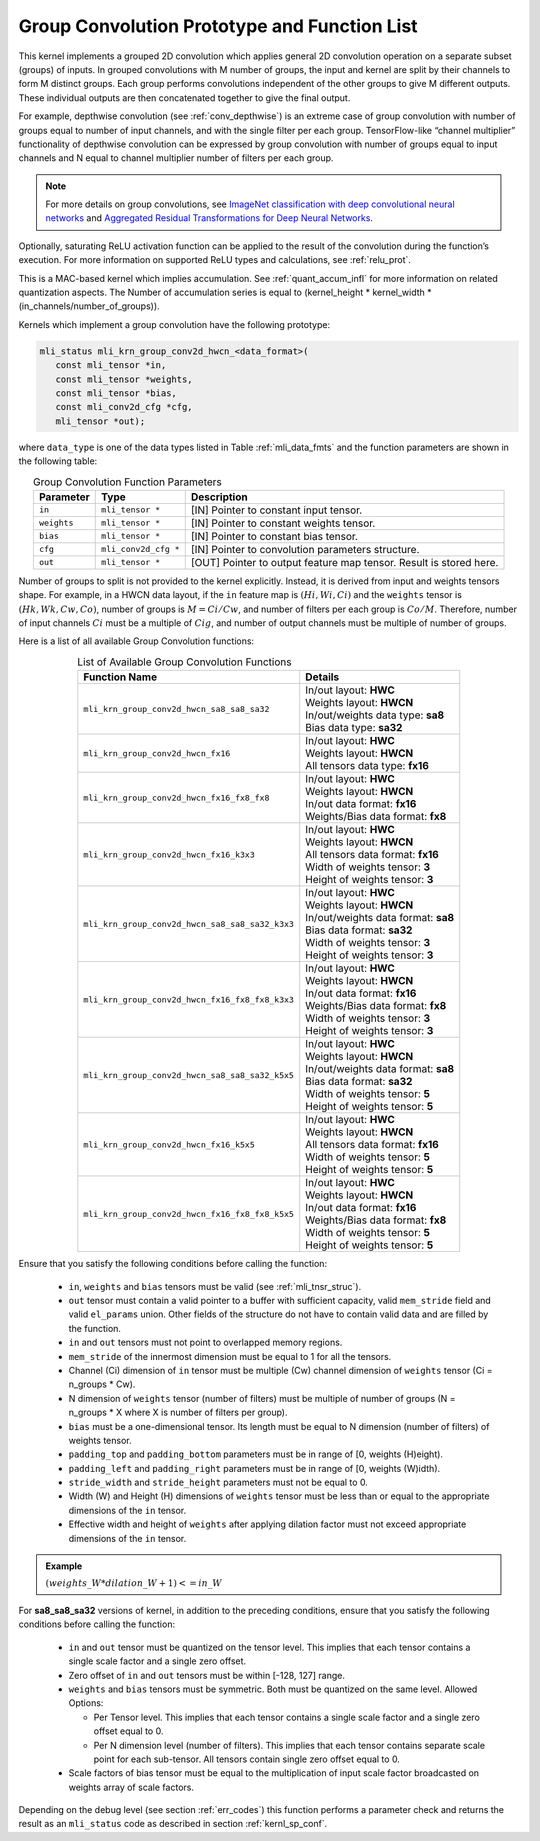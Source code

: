 .. _grp_conv:

Group Convolution Prototype and Function List
~~~~~~~~~~~~~~~~~~~~~~~~~~~~~~~~~~~~~~~~~~~~~

This kernel implements a grouped 2D convolution which applies general 2D 
convolution operation on a separate subset (groups) of inputs. In grouped 
convolutions with M number of groups, the input and kernel are split by 
their channels to form M distinct groups. Each group performs convolutions 
independent of the other groups to give M different outputs. These individual 
outputs are then concatenated together to give the final output.  

For example, depthwise convolution (see :ref:`conv_depthwise`) is an extreme case of group 
convolution with number of groups equal to number of input channels, and 
with the single filter per each group. TensorFlow-like “channel multiplier” 
functionality of depthwise convolution can be expressed by group convolution 
with number of groups equal to input channels and N equal to channel multiplier 
number of filters per each group. 

.. note::

   For more details on group convolutions, see `ImageNet classification with deep 
   convolutional neural networks <https://dl.acm.org/doi/10.1145/3065386>`_ and 
   `Aggregated Residual Transformations for Deep Neural Networks <https://arxiv.org/abs/1611.05431>`_.
..

Optionally, saturating ReLU activation function can be applied to the result of 
the convolution during the function’s execution. For more information on supported ReLU 
types and calculations, see :ref:`relu_prot`.

This is a MAC-based kernel which implies accumulation. See :ref:`quant_accum_infl` for more information on related quantization aspects. 
The Number of accumulation series is equal to (kernel_height * kernel_width * (in_channels/number_of_groups)).

Kernels which implement a group convolution have the following prototype:

.. code:: c

   mli_status mli_krn_group_conv2d_hwcn_<data_format>(
      const mli_tensor *in,
      const mli_tensor *weights,
      const mli_tensor *bias,
      const mli_conv2d_cfg *cfg,
      mli_tensor *out);
..
	  
where ``data_type`` is one of the data types listed in Table :ref:`mli_data_fmts` and the function 
parameters are shown in the following table:

.. table:: Group Convolution Function Parameters
   :align: center
   :widths: auto 
   
   +---------------+------------------------+-----------------------------------------------------------------------+
   | **Parameter** | **Type**               | **Description**                                                       |
   +===============+========================+=======================================================================+
   | ``in``        | ``mli_tensor *``       | [IN] Pointer to constant input tensor.                                |
   +---------------+------------------------+-----------------------------------------------------------------------+
   | ``weights``   | ``mli_tensor *``       | [IN] Pointer to constant weights tensor.                              |
   +---------------+------------------------+-----------------------------------------------------------------------+
   | ``bias``      | ``mli_tensor *``       | [IN] Pointer to constant bias tensor.                                 |
   +---------------+------------------------+-----------------------------------------------------------------------+
   | ``cfg``       | ``mli_conv2d_cfg *``   | [IN] Pointer to convolution parameters structure.                     |
   +---------------+------------------------+-----------------------------------------------------------------------+
   | ``out``       | ``mli_tensor *``       | [OUT] Pointer to output feature map tensor. Result is stored here.    |
   +---------------+------------------------+-----------------------------------------------------------------------+
..

Number of groups to split is not provided to the kernel explicitly. Instead, it 
is derived from input and weights tensors shape. For example, in a HWCN data 
layout, if the ``in`` feature map is :math:`(Hi, Wi, Ci)` and the ``weights`` 
tensor is :math:`(Hk, Wk, Cw, Co)`, number of groups is :math:`M = Ci / Cw`, and 
number of filters per each group is :math:`Co / M`. 
Therefore, number of input channels :math:`Ci` must be a multiple of :math:`Cig`, and number of 
output channels must be multiple of number of groups. 

Here is a list of all available Group Convolution functions:

.. table:: List of Available Group Convolution Functions
   :align: center
   :widths: auto 

   +--------------------------------------------------+--------------------------------------+
   | Function Name                                    | Details                              |
   +==================================================+======================================+
   | ``mli_krn_group_conv2d_hwcn_sa8_sa8_sa32``       || In/out layout: **HWC**              |
   |                                                  || Weights layout: **HWCN**            |
   |                                                  || In/out/weights data type: **sa8**   |
   |                                                  || Bias data type: **sa32**            |
   +--------------------------------------------------+--------------------------------------+
   | ``mli_krn_group_conv2d_hwcn_fx16``               || In/out layout: **HWC**              |
   |                                                  || Weights layout: **HWCN**            |
   |                                                  || All tensors data type: **fx16**     |
   +--------------------------------------------------+--------------------------------------+
   | ``mli_krn_group_conv2d_hwcn_fx16_fx8_fx8``       || In/out layout: **HWC**              |
   |                                                  || Weights layout: **HWCN**            |
   |                                                  || In/out data format: **fx16**        |
   |                                                  || Weights/Bias data format: **fx8**   |
   +--------------------------------------------------+--------------------------------------+
   | ``mli_krn_group_conv2d_hwcn_fx16_k3x3``          || In/out layout: **HWC**              |
   |                                                  || Weights layout: **HWCN**            |
   |                                                  || All tensors data format: **fx16**   |
   |                                                  || Width of weights tensor: **3**      |
   |                                                  || Height of weights tensor: **3**     |
   +--------------------------------------------------+--------------------------------------+
   | ``mli_krn_group_conv2d_hwcn_sa8_sa8_sa32_k3x3``  || In/out layout: **HWC**              |
   |                                                  || Weights layout: **HWCN**            |
   |                                                  || In/out/weights data format: **sa8** |
   |                                                  || Bias data format: **sa32**          |
   |                                                  || Width of weights tensor: **3**      |
   |                                                  || Height of weights tensor: **3**     |
   +--------------------------------------------------+--------------------------------------+
   | ``mli_krn_group_conv2d_hwcn_fx16_fx8_fx8_k3x3``  || In/out layout: **HWC**              |
   |                                                  || Weights layout: **HWCN**            |
   |                                                  || In/out data format: **fx16**        |
   |                                                  || Weights/Bias data format: **fx8**   |
   |                                                  || Width of weights tensor: **3**      |
   |                                                  || Height of weights tensor: **3**     |
   +--------------------------------------------------+--------------------------------------+
   | ``mli_krn_group_conv2d_hwcn_sa8_sa8_sa32_k5x5``  || In/out layout: **HWC**              |
   |                                                  || Weights layout: **HWCN**            |
   |                                                  || In/out/weights data format: **sa8** |
   |                                                  || Bias data format: **sa32**          |
   |                                                  || Width of weights tensor: **5**      |
   |                                                  || Height of weights tensor: **5**     |
   +--------------------------------------------------+--------------------------------------+
   | ``mli_krn_group_conv2d_hwcn_fx16_k5x5``          || In/out layout: **HWC**              |
   |                                                  || Weights layout: **HWCN**            |
   |                                                  || All tensors data format: **fx16**   |
   |                                                  || Width of weights tensor: **5**      |
   |                                                  || Height of weights tensor: **5**     |
   +--------------------------------------------------+--------------------------------------+
   | ``mli_krn_group_conv2d_hwcn_fx16_fx8_fx8_k5x5``  || In/out layout: **HWC**              |
   |                                                  || Weights layout: **HWCN**            |
   |                                                  || In/out data format: **fx16**        |
   |                                                  || Weights/Bias data format: **fx8**   |
   |                                                  || Width of weights tensor: **5**      |
   |                                                  || Height of weights tensor: **5**     |
   +--------------------------------------------------+--------------------------------------+
                                                      
Ensure that you satisfy the following conditions before calling the function:

 - ``in``, ``weights`` and ``bias`` tensors must be valid (see :ref:`mli_tnsr_struc`).
 
 - ``out`` tensor must contain a valid pointer to a buffer with sufficient capacity, valid 
   ``mem_stride`` field  
   and valid ``el_params`` union. Other fields of the structure do not have to contain 
   valid data and are filled by the function.

 - ``in`` and ``out`` tensors must not point to overlapped memory regions.
 
 - ``mem_stride`` of the innermost dimension must be equal to 1 for all the tensors.
 
 - Channel (Ci) dimension of ``in`` tensor must be multiple (Cw) channel dimension of 
   ``weights`` tensor (Ci = n_groups * Cw).
   
 - N dimension of ``weights`` tensor (number of filters) must be multiple of number of 
   groups (N = n_groups * X where X is number of filters per group).
   
 - ``bias`` must be a one-dimensional tensor. Its length must be equal to N dimension 
   (number of filters) of weights tensor.
   
 - ``padding_top`` and ``padding_bottom`` parameters must be in range of [0, weights (H)eight).
 
 - ``padding_left`` and ``padding_right`` parameters must be in range of [0, weights (W)idth).
 
 - ``stride_width`` and ``stride_height`` parameters must not be equal to 0.
 
 - Width (W) and Height (H) dimensions of ``weights`` tensor must be less than or equal to 
   the appropriate dimensions of the ``in`` tensor.
   
 - Effective width and height of ``weights`` after applying dilation factor must not exceed 
   appropriate dimensions of the ``in`` tensor. 
   
.. admonition:: Example 
   :class: "admonition tip" 

   :math:`(weights\_W * dilation\_W + 1) <= in\_W`
..

For **sa8_sa8_sa32** versions of kernel, in addition to the preceding conditions, ensure that you 
satisfy the following conditions before calling the function:

 - ``in`` and ``out`` tensor must be quantized on the tensor level. This implies that each tensor 
   contains a single scale factor and a single zero offset.
   
 - Zero offset of ``in`` and ``out`` tensors must be within [-128, 127] range.
 
 - ``weights`` and ``bias`` tensors must be symmetric. Both must be quantized on the same level. 
   Allowed Options:
   
   - Per Tensor level. This implies that each tensor contains a single scale factor and a single 
     zero offset equal to 0.
	 
   - Per N dimension level (number of filters). This implies that each tensor contains separate 
     scale point for each sub-tensor. All tensors contain single zero offset equal to 0.
	 
 - Scale factors of bias tensor must be equal to the multiplication of input scale factor 
   broadcasted on weights array of scale factors. 
   
Depending on the debug level (see section :ref:`err_codes`) this function performs a parameter 
check and returns the result as an ``mli_status`` code as described in section :ref:`kernl_sp_conf`.

